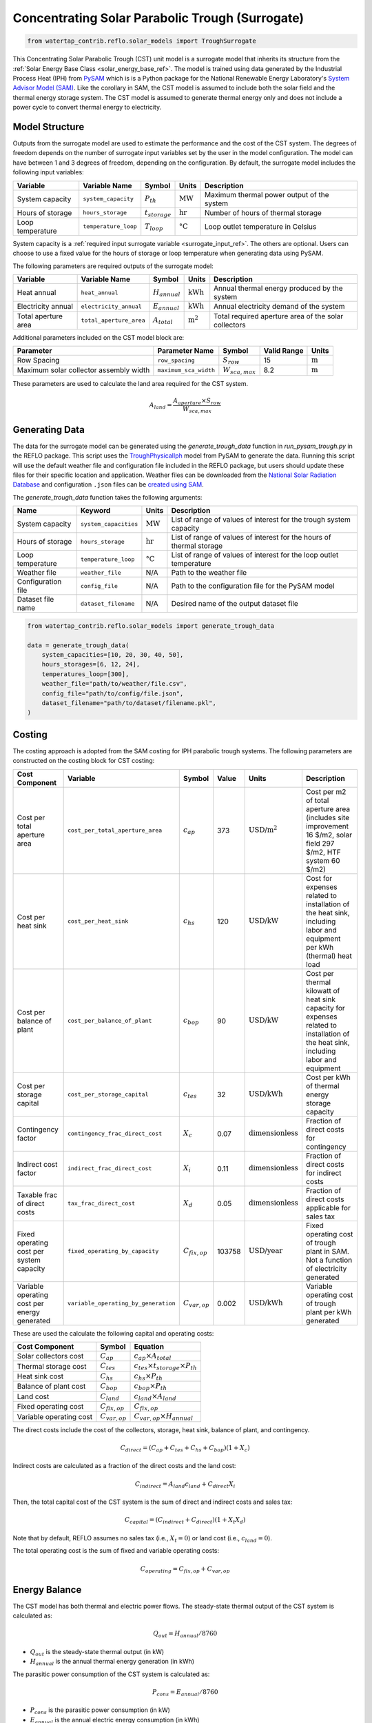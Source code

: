 .. _cst_surrogate_ref:

Concentrating Solar Parabolic Trough (Surrogate)
================================================

.. code-block:: python

    from watertap_contrib.reflo.solar_models import TroughSurrogate

This Concentrating Solar Parabolic Trough (CST) unit model is a surrogate model that inherits its
structure from the :ref:`Solar Energy Base Class <solar_energy_base_ref>`. The model is trained using
data generated by the Industrial Process Heat (IPH) from `PySAM <https://nrel-pysam.readthedocs.io/en/main/>`_ 
which is is a Python package for the National Renewable Energy Laboratory's `System Advisor Model (SAM) <https://sam.nrel.gov>`_.
Like the corollary in SAM, the CST model is assumed to include both the solar field and the thermal energy storage system.
The CST model is assumed to generate thermal energy only and does not include a power cycle to convert thermal energy to electricity.

Model Structure
---------------

Outputs from the surrogate model are used to estimate the performance and the cost of the CST system.
The degrees of freedom depends on the number of surrogate input variables set by the user in the model configuration. 
The model can have between 1 and 3 degrees of freedom, depending on the configuration. 
By default, the surrogate model includes the following input variables:

.. csv-table::
   :header: "Variable", "Variable Name", "Symbol", "Units", "Description"

   "System capacity", "``system_capacity``", ":math:`P_{th}`", ":math:`\text{MW}`", "Maximum thermal power output of the system"
   "Hours of storage", "``hours_storage``", ":math:`t_{storage}`", ":math:`\text{hr}`", "Number of hours of thermal storage"
   "Loop temperature", "``temperature_loop``", ":math:`T_{loop}`", ":math:`\text{°C}`", "Loop outlet temperature in Celsius"

System capacity is a :ref:`required input surrogate variable <surrogate_input_ref>`. The others are optional. Users can choose to use a fixed value for the hours of storage or loop temperature when generating data using PySAM.

The following parameters are required outputs of the surrogate model:

.. csv-table::
   :header:  "Variable", "Variable Name", "Symbol", "Units", "Description"

   "Heat annual","``heat_annual``", ":math:`H_{annual}`", ":math:`\text{kWh}`", "Annual thermal energy produced by the system"
   "Electricity annual", "``electricity_annual``", ":math:`E_{annual}`", ":math:`\text{kWh}`", "Annual electricity demand of the system"
   "Total aperture area", "``total_aperture_area``", ":math:`A_{total}`", ":math:`\text{m}^2`", "Total required aperture area of the solar collectors"

Additional parameters included on the CST model block are:

.. csv-table::
   :header: "Parameter", "Parameter Name", "Symbol", "Valid Range", "Units"

   "Row Spacing", "``row_spacing``", ":math:`S_{row}`", "15", ":math:`\text{m}`"
   "Maximum solar collector assembly width", "``maximum_sca_width``", ":math:`W_{sca,max}`", "8.2", ":math:`\text{m}`"

These parameters are used to calculate the land area required for the CST system.

.. math::

    A_{land} = \frac{A_{aperture} \times S_{row}}{W_{sca,max}}


Generating Data
---------------

The data for the surrogate model can be generated using the `generate_trough_data` function in `run_pysam_trough.py` in the REFLO package.
This script uses the `TroughPhysicalIph <https://nrel-pysam.readthedocs.io/en/main/modules/TroughPhysicalIph.html>`_ model from PySAM to generate the data.
Running this script will use the default weather file and configuration file included in the REFLO package,
but users should update these files for their specific location and application.
Weather files can be downloaded from the `National Solar Radiation Database <https://nsrdb.nrel.gov/data-viewer>`_ 
and configuration ``.json`` files can be `created using SAM <https://nrel-pysam.readthedocs.io/en/v7.1.0/inputs-from-sam.html>`_.

The `generate_trough_data` function takes the following arguments:

.. csv-table::
   :header: "Name", "Keyword", "Units", "Description"

   "System capacity", "``system_capacities``", ":math:`\text{MW}`", "List of range of values of interest for the trough system capacity"
   "Hours of storage", "``hours_storage``", ":math:`\text{hr}`", "List of range of values of interest for the hours of thermal storage"
   "Loop temperature", "``temperature_loop``", ":math:`\text{°C}`", "List of range of values of interest for the loop outlet temperature"
   "Weather file", "``weather_file``", "N/A", "Path to the weather file"
   "Configuration file", "``config_file``", "N/A", "Path to the configuration file for the PySAM model"
   "Dataset file name", "``dataset_filename``", "N/A", "Desired name of the output dataset file"

.. code-block:: python

    from watertap_contrib.reflo.solar_models import generate_trough_data

    data = generate_trough_data(
        system_capacities=[10, 20, 30, 40, 50],
        hours_storages=[6, 12, 24],
        temperatures_loop=[300],
        weather_file="path/to/weather/file.csv",
        config_file="path/to/config/file.json",
        dataset_filename="path/to/dataset/filename.pkl",
    )


Costing
--------

The costing approach is adopted from the SAM costing for IPH parabolic trough systems.
The following parameters are constructed on the costing block for CST costing:

.. csv-table::
   :header: "Cost Component", "Variable", "Symbol", "Value", "Units", "Description"

   "Cost per total aperture area", "``cost_per_total_aperture_area``", ":math:`c_{ap}`", "373", ":math:`\text{USD/m}^2`", "Cost per m2 of total aperture area (includes site improvement 16 $/m2, solar field 297 $/m2, HTF system 60 $/m2)"
   "Cost per heat sink", "``cost_per_heat_sink``", ":math:`c_{hs}`", "120", ":math:`\text{USD/kW}`", "Cost for expenses related to installation of the heat sink, including labor and equipment per kWh (thermal) heat load"
   "Cost per balance of plant", "``cost_per_balance_of_plant``", ":math:`c_{bop}`", "90", ":math:`\text{USD/kW}`", "Cost per thermal kilowatt of heat sink capacity for expenses related to installation of the heat sink, including labor and equipment"
   "Cost per storage capital", "``cost_per_storage_capital``", ":math:`c_{tes}`", "32", ":math:`\text{USD/kWh}`", "Cost per kWh of thermal energy storage capacity"
   "Contingency factor", "``contingency_frac_direct_cost``", ":math:`X_{c}`", "0.07", ":math:`\text{dimensionless}`", "Fraction of direct costs for contingency"
   "Indirect cost factor", "``indirect_frac_direct_cost``", ":math:`X_{i}`", "0.11", ":math:`\text{dimensionless}`", "Fraction of direct costs for indirect costs"
   "Taxable frac of direct costs", "``tax_frac_direct_cost``", ":math:`X_{d}`", "0.05", ":math:`\text{dimensionless}`", "Fraction of direct costs applicable for sales tax"
   "Fixed operating cost per system capacity", "``fixed_operating_by_capacity``", ":math:`C_{fix,op}`", "103758", ":math:`\text{USD/year}`", "Fixed operating cost of trough plant in SAM. Not a function of electricity generated"
   "Variable operating cost per energy generated", "``variable_operating_by_generation``", ":math:`C_{var,op}`", "0.002", ":math:`\text{USD/kWh}`", "Variable operating cost of trough plant per kWh generated"

These are used the calculate the following capital and operating costs:

.. csv-table::
   :header: "Cost Component", "Symbol", "Equation"

   "Solar collectors cost", ":math:`C_{ap}`", ":math:`c_{ap} \times A_{total}`"
   "Thermal storage cost", ":math:`C_{tes}`", ":math:`c_{tes} \times t_{storage} \times P_{th}`"
   "Heat sink cost", ":math:`C_{hs}`", ":math:`c_{hs} \times P_{th}`"
   "Balance of plant cost", ":math:`C_{bop}`", ":math:`c_{bop} \times P_{th}`"
   "Land cost", ":math:`C_{land}`", ":math:`c_{land} \times A_{land}`"
   "Fixed operating cost", ":math:`C_{fix,op}`", ":math:`C_{fix,op}`"
   "Variable operating cost", ":math:`C_{var,op}`", ":math:`C_{var,op} \times H_{annual}`"


The direct costs include the cost of the collectors, storage, heat sink, balance of plant, and contingency.

.. math::

    C_{direct} = (C_{ap} + C_{tes} + C_{hs} + C_{bop}) (1 + X_{c})


Indirect costs are calculated as a fraction of the direct costs and the land cost:

.. math::

    C_{indirect} = A_{land} c_{land} + C_{direct} X_{i}

Then, the total capital cost of the CST system is the sum of direct and indirect costs and sales tax:

.. math::

    C_{capital} = (C_{indirect} + C_{direct}) (1 + X_{t} X_{d})

Note that by default, REFLO assumes no sales tax (i.e., :math:`X_{t} = 0`) or land cost (i.e., :math:`c_{land} = 0`).

The total operating cost is the sum of fixed and variable operating costs:

.. math::

   C_{operating} = C_{fix,op} + C_{var,op}

Energy Balance
--------------

The CST model has both thermal and electric power flows. The steady-state thermal output of the CST system is calculated as:

.. math::

    Q_{out} = H_{annual} / 8760

- :math:`Q_{out}` is the steady-state thermal output (in kW)
- :math:`H_{annual}` is the annual thermal energy generation (in kWh)

The parasitic power consumption of the CST system is calculated as:

.. math::

    P_{cons} = E_{annual} / 8760

- :math:`P_{cons}` is the parasitic power consumption (in kW)
- :math:`E_{annual}` is the annual electric energy consumption (in kWh)

References
----------

| Blair, N.; Dobos, A.; Freeman, J.; Neises, T.; Wagner, M.; Ferguson, T.; Gilman, P.; Janzou, S. (2014). 
| System Advisor Model™, SAM™ 2014.1.14: General Description. 
| NREL/TP-6A20-61019. National Renewable Energy Laboratory. Golden, CO. Accessed May 23, 2025. www.nrel.gov/docs/fy14osti/61019.pdf . 

| System Advisor Model™ Version 2025.4.16 (SAM™ 2025.4.16). 
| National Renewable Energy Laboratory. Golden, CO. Accessed May 23, 2025. https://sam.nrel.gov
